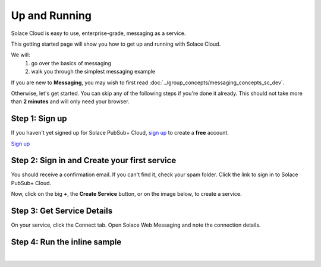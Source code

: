Up and Running
=============================

Solace Cloud is easy to use, enterprise-grade, messaging as a service.

This getting started page will show you how to get up and running with Solace Cloud. 

We will:
 1. go over the basics of messaging
 2. walk you through the simplest messaging example

If you are new to **Messaging**, you may wish to first read :doc:`../group_concepts/messaging_concepts_sc_dev`. 

Otherwise, let's get started. You can skip any of the following steps if you're done it
already. This should not take more than **2 minutes** and will only need your browser.


Step 1: Sign up
~~~~~~~~~~~~~~~~~~~~~~~~~~~~~~

If you haven't yet signed up for Solace PubSub+ Cloud, `sign up <https://cloud.solace.com/signup/>`_ to create a **free** account.

.. image:: ../img/ss_signup_p1.png
   :target: https://cloud.solace.com/signup/

`Sign up <https://cloud.solace.com/signup/>`_

Step 2: Sign in and Create your first service
~~~~~~~~~~~~~~~~~~~~~~~~~~~~~~~~~~~~~~~~~~~~

You should receive a confirmation email. If you can't find it, check your spam folder. Click the link to sign in to Solace PubSub+ Cloud.

Now, click on the big **+**, the **Create Service** button, or on the image below, to create a service.

.. image:: ../img/ss_signup_2.png
   :target: https://console.solace.cloud/services/create
   
Step 3: Get Service Details
~~~~~~~~~~~~~~~~~~~~~~~~~~~~

On your service, click the Connect tab. Open Solace Web Messaging and note the connection details.

.. image:: ../img/ss_signup_3.png
   :target: https://console.solace.cloud/services


.. _RunInlineSample:
Step 4: Run the inline sample
~~~~~~~~~~~~~~~~~~~~~~~~~~~~~~~~

.. raw:: html

        <div>
        <iframe height='640' scrolling='no' title='Simple: PubSub+ Request/Reply' src='//codepen.io/tzoght/embed/OEedYX/?height=300&theme-id=34151&default-tab=result&embed-version=2' frameborder='no' allowtransparency='true' allowfullscreen='true' style='width: 100%;'>
                See the Pen <a href='https://codepen.io/tzoght/pen/OEedYX/'>Simple: PubSub+ Request/Reply</a> by Tony (<a href='https://codepen.io/tzoght'>@tzoght</a>) on <a href='https://codepen.io'>CodePen</a>.
        </iframe>
        </div>

|



